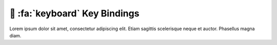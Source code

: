 .. _gv-key-bindings:

🚧 :fa:`keyboard` Key Bindings
==============================

Lorem ipsum dolor sit amet, consectetur adipiscing elit. Etiam sagittis scelerisque neque et auctor. Phasellus magna diam.
